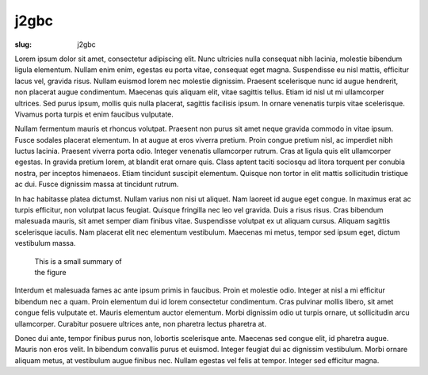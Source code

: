 j2gbc
#####

:slug: j2gbc

Lorem ipsum dolor sit amet, consectetur adipiscing elit. Nunc ultricies nulla consequat nibh lacinia, molestie bibendum ligula elementum. Nullam enim enim, egestas eu porta vitae, consequat eget magna. Suspendisse eu nisl mattis, efficitur lacus vel, gravida risus. Nullam euismod lorem nec molestie dignissim. Praesent scelerisque nunc id augue hendrerit, non placerat augue condimentum. Maecenas quis aliquam elit, vitae sagittis tellus. Etiam id nisl ut mi ullamcorper ultrices. Sed purus ipsum, mollis quis nulla placerat, sagittis facilisis ipsum. In ornare venenatis turpis vitae scelerisque. Vivamus porta turpis et enim faucibus vulputate.

Nullam fermentum mauris et rhoncus volutpat. Praesent non purus sit amet neque gravida commodo in vitae ipsum. Fusce sodales placerat elementum. In at augue at eros viverra pretium. Proin congue pretium nisl, ac imperdiet nibh luctus lacinia. Praesent viverra porta odio. Integer venenatis ullamcorper rutrum. Cras at ligula quis elit ullamcorper egestas. In gravida pretium lorem, at blandit erat ornare quis. Class aptent taciti sociosqu ad litora torquent per conubia nostra, per inceptos himenaeos. Etiam tincidunt suscipit elementum. Quisque non tortor in elit mattis sollicitudin tristique ac dui. Fusce dignissim massa at tincidunt rutrum.

In hac habitasse platea dictumst. Nullam varius non nisi ut aliquet. Nam laoreet id augue eget congue. In maximus erat ac turpis efficitur, non volutpat lacus feugiat. Quisque fringilla nec leo vel gravida. Duis a risus risus. Cras bibendum malesuada mauris, sit amet semper diam finibus vitae. Suspendisse volutpat ex ut aliquam cursus. Aliquam sagittis scelerisque iaculis. Nam placerat elit nec elementum vestibulum. Maecenas mi metus, tempor sed ipsum eget, dictum vestibulum massa.

.. container:: figures

    .. figure:: {static}/images/figure1.jpg
       :target: {static}/images/figure1.jpg
       :alt: This is a figure
       :width: 100%
       :figwidth: 25%

       This is a small summary of the figure

Interdum et malesuada fames ac ante ipsum primis in faucibus. Proin et molestie odio. Integer at nisl a mi efficitur bibendum nec a quam. Proin elementum dui id lorem consectetur condimentum. Cras pulvinar mollis libero, sit amet congue felis vulputate et. Mauris elementum auctor elementum. Morbi dignissim odio ut turpis ornare, ut sollicitudin arcu ullamcorper. Curabitur posuere ultrices ante, non pharetra lectus pharetra at.

.. code-block:: python
   :linenos:

   def hello_there(arg):
       print("General Kenobi!")

Donec dui ante, tempor finibus purus non, lobortis scelerisque ante. Maecenas sed congue elit, id pharetra augue. Mauris non eros velit. In bibendum convallis purus et euismod. Integer feugiat dui ac dignissim vestibulum. Morbi ornare aliquam metus, at vestibulum augue finibus nec. Nullam egestas vel felis at tempor. Integer sed efficitur magna. 
